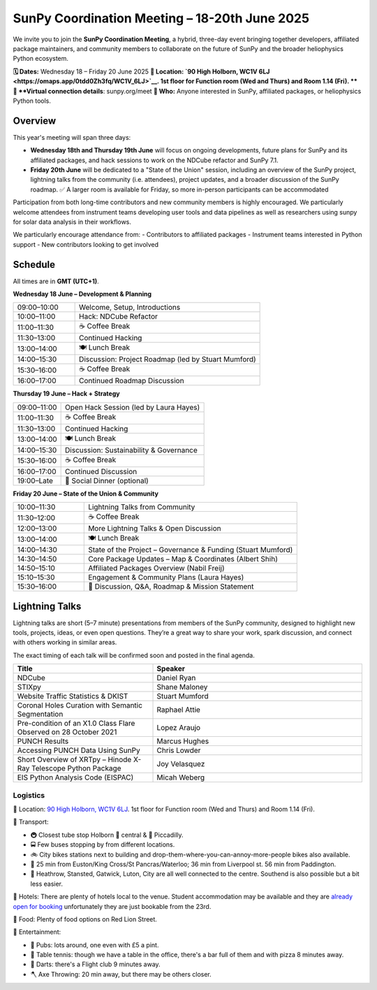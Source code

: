 SunPy Coordination Meeting – 18-20th June 2025
=======================================

We invite you to join the **SunPy Coordination Meeting**, a hybrid, three-day event bringing together developers, affiliated package maintainers, and community members to collaborate on the future of SunPy and the broader heliophysics Python ecosystem.

**🗓 Dates:** Wednesday 18 – Friday 20 June 2025  
**🏢 Location: `90 High Holborn, WC1V 6LJ <https://omaps.app/0tdd0Zh3fq/WC1V_6LJ>`__.
1st floor for Function room (Wed and Thurs) and Room 1.14 (Fri).
** 🛜 **Virtual connection details**: sunpy.org/meet 
**👥 Who:** Anyone interested in SunPy, affiliated packages, or heliophysics Python tools.

Overview
--------
This year's meeting will span three days:

- **Wednesday 18th and Thursday 19th June** will focus on ongoing developments, future plans for SunPy and its affiliated packages, and hack sessions to work on the NDCube refactor and SunPy 7.1.

- **Friday 20th June** will be dedicated to a "State of the Union" session, including an overview of the SunPy project, lightning talks from the community (i.e. attendees), project updates, and a broader discussion of the SunPy roadmap. ✅ A larger room is available for Friday, so more in-person participants can be accommodated

Participation from both long-time contributors and new community members is highly encouraged.
We particularly welcome attendees from instrument teams developing user tools and data pipelines as well as researchers using sunpy for solar data analysis in their workflows.


We particularly encourage attendance from:
- Contributors to affiliated packages
- Instrument teams interested in Python support
- New contributors looking to get involved

Schedule
--------
All times are in **GMT (UTC+1)**.

**Wednesday 18 June – Development & Planning**

.. list-table::
   :widths: 25 75
   :header-rows: 0

   * - 09:00–10:00
     - Welcome, Setup, Introductions
   * - 10:00–11:00
     - Hack: NDCube Refactor
   * - 11:00–11:30
     - ☕ Coffee Break
   * - 11:30–13:00
     - Continued Hacking
   * - 13:00–14:00
     - 🍽 Lunch Break
   * - 14:00–15:30
     - Discussion: Project Roadmap (led by Stuart Mumford)
   * - 15:30–16:00
     - ☕ Coffee Break
   * - 16:00–17:00
     - Continued Roadmap Discussion

**Thursday 19 June – Hack + Strategy**

.. list-table::
   :widths: 25 75
   :header-rows: 0

   * - 09:00–11:00
     - Open Hack Session (led by Laura Hayes)
   * - 11:00–11:30
     - ☕ Coffee Break
   * - 11:30–13:00
     - Continued Hacking
   * - 13:00–14:00
     - 🍽 Lunch Break
   * - 14:00–15:30
     - Discussion: Sustainability & Governance
   * - 15:30–16:00
     - ☕ Coffee Break
   * - 16:00–17:00
     - Continued Discussion
   * - 19:00–Late
     - 🥂 Social Dinner (optional)

**Friday 20 June – State of the Union & Community**

.. list-table::
   :widths: 25 75
   :header-rows: 0

   * - 10:00–11:30
     - Lightning Talks from Community
   * - 11:30–12:00
     - ☕ Coffee Break
   * - 12:00–13:00
     - More Lightning Talks & Open Discussion
   * - 13:00–14:00
     - 🍽 Lunch Break
   * - 14:00–14:30
     - State of the Project – Governance & Funding (Stuart Mumford)
   * - 14:30–14:50
     - Core Package Updates – Map & Coordinates (Albert Shih)
   * - 14:50–15:10
     - Affiliated Packages Overview (Nabil Freij)
   * - 15:10–15:30
     - Engagement & Community Plans (Laura Hayes)
   * - 15:30–16:00
     - 🧩 Discussion, Q&A, Roadmap & Mission Statement


Lightning Talks
---------------
Lightning talks are short (5–7 minute) presentations from members of the SunPy community,
designed to highlight new tools, projects, ideas, or even open questions.  
They’re a great way to share your work, spark discussion, and connect with others working in similar areas.

The exact timing of each talk will be confirmed soon and posted in the final agenda.

.. list-table::
   :widths: 40 60
   :header-rows: 1

   * - Title
     - Speaker
   * - NDCube
     - Daniel Ryan
   * - STIXpy
     - Shane Maloney
   * - Website Traffic Statistics & DKIST
     - Stuart Mumford
   * - Coronal Holes Curation with Semantic Segmentation
     - Raphael Attie
   * - Pre-condition of an X1.0 Class Flare Observed on 28 October 2021
     - Lopez Araujo
   * - PUNCH Results
     - Marcus Hughes
   * - Accessing PUNCH Data Using SunPy
     - Chris Lowder
   * - Short Overview of XRTpy – Hinode X-Ray Telescope Python Package
     - Joy Velasquez
   * - EIS Python Analysis Code (EISPAC)
     - Micah Weberg



Logistics
#########

🏢 Location: `90 High Holborn, WC1V 6LJ <https://omaps.app/0tdd0Zh3fq/WC1V_6LJ>`__.
1st floor for Function room (Wed and Thurs) and Room 1.14 (Fri).


🚀 Transport:

* 🚇 Closest tube stop Holborn 🔴 central & 🔵 Piccadilly.
* 🚍 Few buses stopping by from different locations.
* 🚲 City bikes stations next to building and drop-them-where-you-can-annoy-more-people bikes also available.
* 🚶 25 min from Euston/King Cross/St Pancras/Waterloo; 36 min from Liverpool st. 56 min from Paddington.
* 🛫 Heathrow, Stansted, Gatwick, Luton, City are all well connected to the centre. Southend is also possible but a bit less easier.


🏨 Hotels: There are plenty of hotels local to the venue.
Student accommodation may be available and they are `already open for booking <https://www.ucl.ac.uk/residences/>`__ unfortunately they are just bookable from the 23rd.


🥙 Food: Plenty of food options on Red Lion Street.

🥳 Entertainment:

* 🍻 Pubs: lots around, one even with £5 a pint.
* 🏓 Table tennis: though we have a table in the office, there's a bar full of them and with pizza 8 minutes away.
* 🎯 Darts: there's a Flight club 9 minutes away.
* 🪓 Axe Throwing: 20 min away, but there may be others closer.


